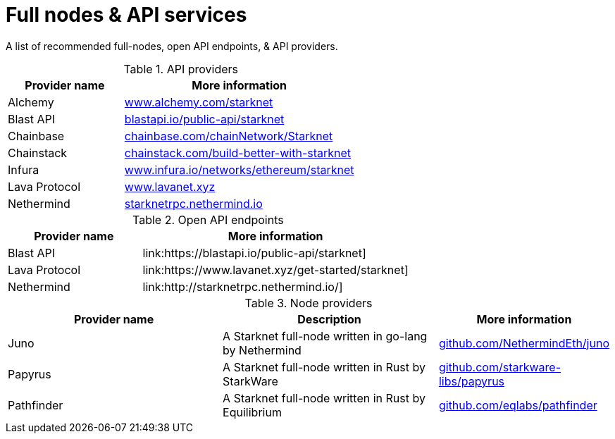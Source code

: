 = Full nodes & API services

A list of recommended full-nodes, open API endpoints, & API providers.

.API providers
[%header,cols="1,2",stripes=even]
|===
| Provider name | More information
|Alchemy  | link:https://www.alchemy.com/starknet[www.alchemy.com/starknet]
|Blast API | link:https://blastapi.io/public-api/starknet[blastapi.io/public-api/starknet]
|Chainbase | link:https://chainbase.com/chainNetwork/Starknet[chainbase.com/chainNetwork/Starknet]
|Chainstack | link:https://chainstack.com/build-better-with-starknet/[chainstack.com/build-better-with-starknet]
|Infura | link:https://www.infura.io/networks/ethereum/starknet^[www.infura.io/networks/ethereum/starknet]
|Lava Protocol| link:https://www.lavanet.xyz/[www.lavanet.xyz]
|Nethermind| link:http://starknetrpc.nethermind.io/[starknetrpc.nethermind.io]
|===

.Open API endpoints
[%header,cols="1,2",stripes=even]
|===
| Provider name | More information
|Blast API | link:https://blastapi.io/public-api/starknet]
|Lava Protocol| link:https://www.lavanet.xyz/get-started/starknet]
|Nethermind| link:http://starknetrpc.nethermind.io/]
|===

.Node providers
[cols="1,2,1",stripes=even]
[%header,cols="2,2,1"]
|===
| Provider name | Description | More information
|Juno|A Starknet full-node written in go-lang by Nethermind |link:https://github.com/NethermindEth/juno[github.com/NethermindEth/juno]
|Papyrus|A Starknet full-node written in Rust by StarkWare | link:https://github.com/starkware-libs/papyrus[github.com/starkware-libs/papyrus]
|Pathfinder|A Starknet full-node written in Rust by Equilibrium |link:https://github.com/eqlabs/pathfinder[github.com/eqlabs/pathfinder]
|===
